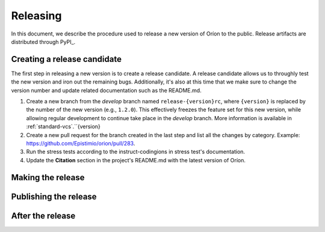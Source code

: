 *********
Releasing
*********

In this document, we describe the procedure used to release a new version of Oríon to the public.
Release artifacts are distributed through PyPI_.

Creating a release candidate
============================
The first step in releasing a new version is to create a release candidate. A release candidate
allows us to throughly test the new version and iron out the remaining bugs. Additionally, it's also
at this time that we make sure to change the version number and update related documentation such as
the README.md.

#. Create a new branch from the *develop* branch named ``release-{version}rc``, where
   ``{version}`` is replaced by the number of the new version (e.g., ``1.2.0``). This effectively
   freezes the feature set for this new version, while allowing regular development to continue take
   place in the *develop* branch. More information is available in :ref:`standard-vcs`.``{version}
#. Create a new pull request for the branch created in the last step and list all the changes by
   category. Example: https://github.com/Epistimio/orion/pull/283.
#. Run the stress tests according to the instruct-codingions in stress test's documentation.
#. Update the **Citation** section in the project's README.md with the latest version of Oríon.

Making the release
==================

Publishing the release
======================

After the release
=================
